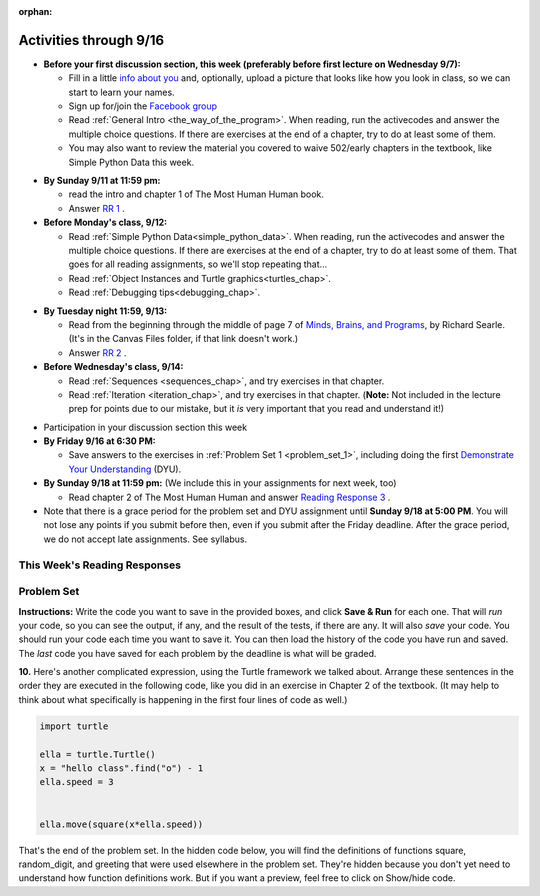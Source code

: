 :orphan:

..  Copyright (C) Paul Resnick.  Permission is granted to copy, distribute
    and/or modify this document under the terms of the GNU Free Documentation
    License, Version 1.3 or any later version published by the Free Software
    Foundation; with Invariant Sections being Forward, Prefaces, and
    Contributor List, no Front-Cover Texts, and no Back-Cover Texts.  A copy of
    the license is included in the section entitled "GNU Free Documentation
    License".


.. assignment for problem set
.. assignment::
  :name: PS1
  :assignment_type: problem_set
  :questions: ps_1_1 100, ps_1_2 50, ps_1_3 150, ps_1_4 100, ps_1_5 100, ps_1_6 100, ps_1_7 100, ps_1_8 150, ps_1_9 100, ps_1_10 0, ps_1_11 50
  :deadline: 2016-09-18 21:01
  :points: 1000
  :autograde: unittest

.. assignments for reading responses
.. assignment::
  :name: response_1
  :assignment_type: reading_response
  :questions: rr_1 100
  :points: 100

.. assignment::
  :name: response_2
  :assignment_type: reading_response
  :questions: rr_2 100
  :points: 100

.. assignment::
  :name: response_3
  :assignment_type: reading_response
  :questions: rr_3 100
  :points: 100

.. assignment for DYU
.. assignment::
  :name: dyu1
  :assignment_type: dyu
  :questions: ps1_dyu 100
  :points: 100


.. highlight:: python
    :linenothreshold: 500


Activities through 9/16
=======================

* **Before your first discussion section, this week (preferably before first lecture on Wednesday 9/7):**

  * Fill in a little `info about you </runestone/default/bio>`_ and, optionally, upload a picture that looks like how you look in class, so we can start to learn your names.
  * Sign up for/join the `Facebook group <https://www.facebook.com/groups/323187111349524/>`_
  * Read :ref:`General Intro <the_way_of_the_program>`. When reading, run the activecodes and answer the multiple choice questions. If there are exercises at the end of a chapter, try to do at least some of them.

  * You may also want to review the material you covered to waive 502/early chapters in the textbook, like Simple Python Data this week.

.. usageassignment::
    :chapters: GeneralIntro
    :assignment_name: Prep 01
    :deadline: 2016-09-12 20:40
    :pct_required: 80
    :points: 50

* **By Sunday 9/11 at 11:59 pm:**

  * read the intro and chapter 1 of The Most Human Human book.
  * Answer `RR 1 <https://umich.instructure.com/courses/108426/assignments/139258>`_ .


* **Before Monday's class, 9/12:**

  * Read :ref:`Simple Python Data<simple_python_data>`. When reading, run the activecodes and answer the multiple choice questions. If there are exercises at the end of a chapter, try to do at least some of them. That goes for all reading assignments, so we'll stop repeating that...
  * Read :ref:`Object Instances and Turtle graphics<turtles_chap>`.
  * Read :ref:`Debugging tips<debugging_chap>`.

.. usageassignment::
    :chapters: SimplePythonData, Debugging, PythonTurtle
    :assignment_name: Prep 03
    :deadline: 2016-09-12 20:40
    :pct_required: 80
    :points: 50

* **By Tuesday night 11:59, 9/13:**

  * Read from the beginning through the middle of page 7 of `Minds, Brains, and Programs <https://umich.instructure.com/courses/105657/files?preview=2142149>`_, by Richard Searle. (It's in the Canvas Files folder, if that link doesn't work.)
  * Answer `RR 2 <https://umich.instructure.com/courses/108426/assignments/139263>`_ .


* **Before Wednesday's class, 9/14:**

  * Read :ref:`Sequences <sequences_chap>`, and try exercises in that chapter. 
  * Read :ref:`Iteration <iteration_chap>`, and try exercises in that chapter. (**Note:** Not included in the lecture prep for points due to our mistake, but it *is* very important that you read and understand it!)

.. usageassignment::
    :subchapters: Sequences/intro-Sequences, Sequences/OperationsonStrings, Sequences/IndexOperatorWorkingwiththeCharactersofaString, Sequences/OperationsandStrings, Sequences/StringMethods, Sequences/Length, Sequences/TheSliceOperator, Sequences/StringsareImmutable, Sequences/Theinandnotinoperators, Sequences/Characterclassification, Sequences/Lists, Sequences/ListValues, Sequences/ListLength, Sequences/AccessingElements, Sequences/ListMembership, Sequences/ConcatenationandRepetition, Sequences/ListSlices, Sequences/ListsareMutable, Sequences/ListDeletion, Sequences/ObjectsandReferences, Sequences/Aliasing, Sequences/CloningLists, Sequences/ListMethods, Sequences/AppendversusConcatenate, Sequences/SplitandJoin
    :assignment_name: Prep 02
    :deadline: 2016-09-14 20:40
    :pct_required: 80
    :points: 50

* Participation in your discussion section this week

* **By Friday 9/16 at 6:30 PM:** 

  * Save answers to the exercises in :ref:`Problem Set 1 <problem_set_1>`, including doing the first `Demonstrate Your Understanding <https://umich.instructure.com/courses/108426/assignments/139248>`_ (DYU).

* **By Sunday 9/18 at 11:59 pm:** (We include this in your assignments for next week, too)

  * Read chapter 2 of The Most Human Human and answer `Reading Response 3 <https://umich.instructure.com/courses/108426/assignments/139264>`_ .


* Note that there is a grace period for the problem set and DYU assignment until **Sunday 9/18 at 5:00 PM**. You will not lose any points if you submit before then, even if you submit after the Friday deadline. After the grace period, we do not accept late assignments. See syllabus.


This Week's Reading Responses 
-----------------------------
.. _reading_response_1:

.. external:: rr_1

  `Reading Response 1 <https://umich.instructure.com/courses/105657/assignments/131308>`_ on Canvas.

.. _reading_response_2:

.. external:: rr_2

  `Reading Response 2 <https://umich.instructure.com/courses/105657/assignments/131313>`_ on Canvas.


.. _problem_set_1:

Problem Set
-----------

**Instructions:** Write the code you want to save in the provided boxes, and click **Save & Run** for each one. That will  *run* your code, so you can see the output, if any, and the result of the tests, if there are any. It will also *save* your code. You should run your code each time you want to save it. You can then load the history of the code you have run and saved. The *last* code you have saved for each problem by the deadline is what will be graded.



.. activecode:: ps_1_1
    :language: python
    :autograde: unittest

    **1.** Write code to assign the number of characters in the string ``rv`` to a variable ``num_chars``. Then write code to assign the number of words in the string ``rv`` to the variable ``num_words``. (Hint: remember how to split strings?)
    ~~~~
    rv = """Once upon a midnight dreary, while I pondered, weak and weary,
        Over many a quaint and curious volume of forgotten lore,
        While I nodded, nearly napping, suddenly there came a tapping,
        As of some one gently rapping, rapping at my chamber door.
        'Tis some visitor, I muttered, tapping at my chamber door;
        Only this and nothing more."""

    # Write your code here!

    =====

    from unittest.gui import TestCaseGui

    class myTests(TestCaseGui):

        def testOne(self):
           self.assertEqual(num_chars, len(rv), "Testing that num_chars has been set to the length of rv")
           self.assertEqual(num_words, len(rv.split()), "Testing that num_words has been set to the number of words in rv")

    myTests().main()
   
    
.. activecode:: ps_1_2
    :include: addl_functions
    :language: python
    :autograde: unittest

    **2.** There is a function we are providing in for you in this problem set called ``square``. It takes one integer and returns the square of that integer value. Write code to assign a variable called ``xyz`` the value ``5*5`` (five squared). Use the square function, rather than just multiplying with ``*``.
    ~~~~
    xyz = ""
      
    =====

    from unittest.gui import TestCaseGui

    class myTests(TestCaseGui):

        def testOne(self):
            self.assertEqual(type(xyz), type(3), "Checking type of xyz")
            self.assertEqual(xyz, 25, "Checking if xyz is 25")
            self.assertIn('square', self.getEditorText(), "Testing that 'square' is in your code. (Don't worry about Actual and Expected Values.)")

    myTests().main()


.. activecode:: ps_1_3
    :include: addl_functions
    :language: python
    :autograde: unittest

    **3.** Write in a comment next to each line of code, what each line of this code does. (You should be very specific! This exercise will train your brain for when you write more complicated code.)
    ~~~~
    # Here's an example.
    xyz = 12 # The variable xyz is being assigned the value 12, which is an integer

    # Now do the same for each of these lines!
    a = 6

    b = a

    # make sure to be very clear and detailed about the following line of code
    orange = square(b)

    print a

    print b

    print orange

    pear = square

    print pear

.. activecode:: ps_1_4
    :language: python
    :autograde: unittest

    **4.** Write code that uses iteration to print out each element of the list ``several_things``. Then, write code to print out the TYPE of each element of the list called ``several_things``.
    ~~~~
    several_things = ["hello", 2, 4, 6.0, 7.5, 234352354, "the end", "", 99]

    =====

    from unittest.gui import TestCaseGui

    class myTests(TestCaseGui):

      def test_output(self):
          self.assertIn('for', self.getEditorText(), "Testing your code (Don't worry about actual and expected values).")
          self.assertIn("<type 'str'>\n<type 'int'>\n<type 'int'>\n<type 'float'>\n<type 'float'>\n<type 'int'>\n<type 'str'>\n<type 'str'>\n<type 'int'>", self.getOutput(), "Testing output (Don't worry about actual and expected values).")

    myTests().main()

.. activecode:: ps_1_5
    :include: addl_functions
    :language: python
    :autograde: unittest

    **5.** There are a couple functions we're giving you in this problem set. One is a function called ``greeting``, which takes any string and adds ``"Hello, "`` in front of it. (You can see examples in the code.) Another one is a function called ``random_digit``, which returns a value of any random integer between 0 and 9 (inclusive). (You can also see examples in the code.)

    Write code that assigns to the variable ``func_var`` the **function** ``greeting`` (without executing the function). 

    Then, write code that assigns to the variable ``new_digit`` the **return value** from executing the function ``random_digit``.

    Then, write code that assigns to the variable ``digit_func`` the **function** ``random_digit`` (without executing the function).
    ~~~~
    # For example
    print greeting("Jackie")
    print greeting("everybody")
    print greeting("sdgadgsal")
     
    # Try running all this code more than once, so you can see how calling the function
    # random_digit works.
    print random_digit()
    print random_digit()

    # Write code that assigns the variables as mentioned in the instructions.


    =====

    from unittest.gui import TestCaseGui

    class myTests(TestCaseGui):

        def testOne(self): 
           self.assertEqual(type(func_var), type(greeting), "Testing that func_var is same type as greeting")
        def testTwo(self):
           self.assertEqual(type(new_digit), type(1), "Testing that new_digit's value is an integer")
        def testThree(self):
           self.assertEqual(type(digit_func), type(random_digit), "Testing that digit_func is same type as random_digit")

    myTests().main()

.. activecode:: ps_1_6
       :language: python
       :autograde: unittest

       **6.** Write code that uses iteration to print out each element of the list stored in ``excited_words``, BUT print out each element **without** its ending punctuation. You should see:

       ::

           hello
           goodbye
           wonderful
           I love Python

       (Hint: remember string slicing?)
       ~~~~
       excited_words = ["hello!", "goodbye!", "wonderful!", "I love Python?"]

       # Write your code here.
       =====
       from unittest.gui import TestCaseGui

       class myTests(TestCaseGui):

           def test_output(self):
               self.assertIn('for', self.getEditorText(), "Testing your code (Don't worry about actual and expected values).")
               self.assertIn("hello\ngoodbye\nwonderful\nI love Python", self.getOutput(), "Testing output (Don't worry about actual and expected values).")

       myTests().main()

.. activecode:: ps_1_7
    :include: addl_functions
    :language: python

    **7.** There is a function we are giving you for this problem set that takes two strings as inputs, and returns the length of both of those strings added together, called ``add_lengths``. We are also including the functions from Problem Set 1 called ``random_digit`` and ``square`` in this problem set. 

    Now, take a look at the following code and related questions, in this code window.
    ~~~~
    new_str = "'Twas brillig"
     
    y = add_lengths("receipt","receive")
     
    x = random_digit()
     
    z = new_str.find('b')
     
    l = new_str.find("'")
     
    # notice that this line of code is made up of a lot of different expressions
    fin_value = square(len(new_str)) + (z - l) + (x * random_digit())
     
    # DO NOT CHANGE ANY CODE ABOVE THIS LINE
    # But below here, putting print statements and running the code may help you!
     
    # The following questions are based on that code. All refer to the types of the 
    #variables and/or expressions after the above code is run.
     
    #####################   
     
    # Write a comment explaining each of the following, after each question.
    # Don't forget to press **run** to save!
     
    # What is square? 
     
    # What type of object does the expression square(len(new_str)) evaluate to?
     
    # What type is z?
     
    # What type is l?
     
    # What type is the expression z-l?
     
    # What type is x?
     
    # What is random_digit? How many inputs does it take?
     
    # What type does the expression x * random_digit() evaluate to?
     
    # Given all this information, what type will fin_value hold once all this code is run?

    ====

    print "==========="
    print "\n\nThere are no tests for this problem"

.. activecode:: ps_1_8
    :language: python
    :autograde: unittest

    **8.** Assign the value of the third element of ``num_lst`` to a variable called ``third_elem``.

    Assign the value of the sixth element of ``num_lst`` to a variable called ``elem_sixth``.

    Assign the length of ``num_lst`` to a variable called ``num_lst_len``.

    *Consider:* what is the difference between ``mixed_bag[-1]`` and ``mixed_bag[-2]`` (you may want to print out those values or print out information about those values, so you can make sure you know what they are!)?

    Write code to print out the type of the third element of ``mixed_bag``.

    Write code to assign the **type of the fifth element of** ``mixed_bag`` to a variable called ``fifth_type``.

    Write code to assign the **type of the first element of** ``mixed_bag`` to a variable called ``another_type``.

    **Keep in mind:** All ordinal numbers in *instructions*, like "third" or "fifth" refer to the way HUMANS count. How do you write code to find the right things?
    ~~~~
    num_lst = [4,16,25,9,100,12,13]
    mixed_bag = ["hi", 4,6,8, 92.4, "see ya", "23", 23]

    # Write your code here:


    =====

    from unittest.gui import TestCaseGui

    class myTests(TestCaseGui):

        def testOne(self):
           self.assertEqual(third_elem, num_lst[2], "Testing that third_elem has been set to the third element of num_lst")
        def testTwo(self):
           self.assertEqual(elem_sixth, num_lst[5], "Testing that elem_sixth has been set to the sixth element of num_lst")
        def testThree(self):
           self.assertEqual(num_lst_len,len(num_lst), "Testing that num_len has been set to the length of num_lst")
        def testFour(self):
           self.assertEqual(fifth_type, type(mixed_bag[4]), "Testing that fifth_type has been set to the type of the fifth element in mixed_bag")
        def testFive(self):
           self.assertEqual(another_type, type(mixed_bag[0]), "Testing that another_type has been set to the type of the first element of mixed_bag")
        def testSix(self):
           self.assertIn('print', self.getEditorText(), "Testing that 'print' is in your code. (Don't worry about Actual and Expected Values.)")
        def testSeven(self):
           self.assertIn('int', self.getOutput(), "Testing that you printed the correct element of mixed_bag. (Don't worry about Actual and Expected Values.)")


    myTests().main()

.. activecode:: ps_1_9
    :language: python
    :autograde: unittest
  
    **9.** Write code to count the number of characters in ``original_str`` using the accumulation pattern and assign the answer to a variable ``num_chars_sent``. Do NOT use the ``len`` function to solve the problem (if you use it while you are working on this problem, comment it out afterward!)
    ~~~~
    original_str = "The quick brown rhino jumped over the extremely lazy fox."
     
     
    =====

    from unittest.gui import TestCaseGui

    class myTests(TestCaseGui):

        def testOne(self):
           self.assertEqual(num_chars_sent, len(original_str), "Testing whether num_chars_sent has the correct value")
           self.assertNotIn('len', self.getEditorText(), "Testing that you are not including the len function in your code. (Don't worry about Actual and Expected Values.)")

    myTests().main()

**10.** Here's another complicated expression, using the Turtle framework we talked about. Arrange these sentences in the order they are executed in the following code, like you did in an exercise in Chapter 2 of the textbook. (It may help to think about what specifically is happening in the first four lines of code as well.)

.. sourcecode:: python

     import turtle

     ella = turtle.Turtle()
     x = "hello class".find("o") - 1
     ella.speed = 3


     ella.move(square(x*ella.speed))
  
.. parsonsprob:: ps_1_10

   Order the code fragments in the order in which the Python interpreter would evaluate them, when evaluating that last line of code.

   -----
   Look up the variable ella and find that it is an instance of a Turtle object
   =====
   Look up the attribute move of the Turtle ella and find that it's a method object
   =====
   Look up the function square
   =====
   Look up the value of the variable x and find that it is an integer
   =====
   Look up the value of the attribute speed of the instance ella and find that it is an integer
   =====
   Evaluate the expression x * ella.speed to one integer
   =====
   Call the function square on an integer value
   =====
   Call the method .move of the Turtle ella on its input integer


.. activecode:: ps_1_11
    :language: python

    **11.** Write a program that uses the turtle module to draw something interesting. It doesn't have to be complicated, but draw something different than we did in the textbook or in class. (Optional but encouraged: post a screenshot of the artistic outcome to the Facebook group, or a short video of the drawing as it is created.) (Hint: if you are drawing something complicated, it could get tedious to watch it draw over and over. Try setting ``.speed(10)`` for the turtle to draw fast, or ``.speed(0)`` for it to draw super fast with no animation.)
    ~~~~
    import turtle


.. external:: ps1_dyu

    Complete the `Demonstrate Your Understanding <https://umich.instructure.com/courses/108426/assignments/139248>`_ for this week.
    

That's the end of the problem set. In the hidden code below, you will find the definitions of functions square, random_digit, and greeting that were used elsewhere in the problem set. They're hidden because you don't yet need to understand how function definitions work. But if you want a preview, feel free to click on Show/hide code.

.. activecode:: addl_functions
    :nopre:
    :hidecode:

    def square(num):
        return num**2

    def greeting(st):
        st = str(st) # just in case
        return "Hello, " + st

    def random_digit():
        import random
        return random.choice([0,1,2,3,4,5,6,7,8,9])

    def add_lengths(str1, str2):
        return len(str1) + len(str2)
